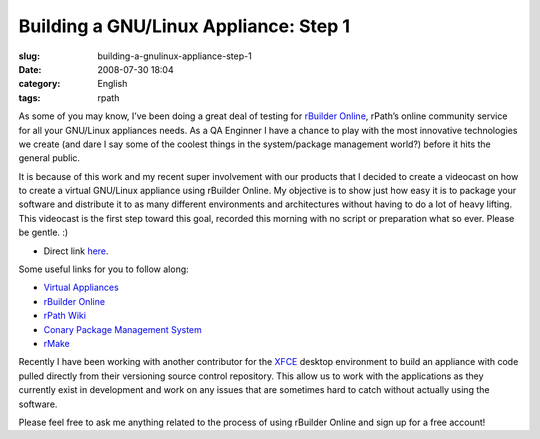 Building a GNU/Linux Appliance: Step 1
######################################
:slug: building-a-gnulinux-appliance-step-1
:date: 2008-07-30 18:04
:category: English
:tags: rpath

As some of you may know, I’ve been doing a great deal of testing for
`rBuilder Online <http://www.rpath.com/rbuilder/>`__, rPath’s online
community service for all your GNU/Linux appliances needs. As a QA
Enginner I have a chance to play with the most innovative technologies
we create (and dare I say some of the coolest things in the
system/package management world?) before it hits the general public.

It is because of this work and my recent super involvement with our
products that I decided to create a videocast on how to create a virtual
GNU/Linux appliance using rBuilder Online. My objective is to show just
how easy it is to package your software and distribute it to as many
different environments and architectures without having to do a lot of
heavy lifting. This videocast is the first step toward this goal,
recorded this morning with no script or preparation what so ever. Please
be gentle. :)

-  Direct link
   `here <http://video.google.com/videoplay?docid=4748958985335139316&hl=en>`__.

Some useful links for you to follow along:

-  `Virtual
   Appliances <http://en.wikipedia.org/wiki/Virtual_appliance>`__
-  `rBuilder Online <http://www.rpath.com/rbuilder/>`__
-  `rPath Wiki <http://wiki.rpath.com/wiki/Main_Page>`__
-  `Conary Package Management
   System <http://wiki.rpath.com/wiki/Conary>`__
-  `rMake <http://wiki.rpath.com/wiki/rMake>`__

Recently I have been working with another contributor for the
`XFCE <http://www.xfce.org>`__ desktop environment to build an appliance
with code pulled directly from their versioning source control
repository. This allow us to work with the applications as they
currently exist in development and work on any issues that are sometimes
hard to catch without actually using the software.

Please feel free to ask me anything related to the process of using
rBuilder Online and sign up for a free account!
